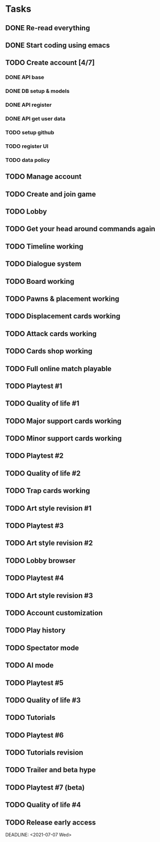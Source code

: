 * Tasks
** DONE Re-read everything
   CLOSED: [2020-09-13 Sun 21:35] DEADLINE: <2020-09-13 Sun>
** DONE Start coding using emacs
   CLOSED: [2020-09-13 Sun 21:35] DEADLINE: <2020-09-13 Sun>
** TODO Create account [4/7]
   DEADLINE: <2020-09-20 Sun>
*** DONE API base
    CLOSED: [2020-09-17 Thu 10:11] DEADLINE: <2020-09-18 Fri>
*** DONE DB setup & models
    CLOSED: [2020-09-17 Thu 11:56] DEADLINE: <2020-09-18 Fri>
*** DONE API register
    CLOSED: [2020-09-18 Fri 09:25] DEADLINE: <2020-09-19 Sat>
*** DONE API get user data
    CLOSED: [2020-09-18 Fri 09:41] DEADLINE: <2020-09-19 Sat>
*** TODO setup github
*** TODO register UI
    DEADLINE: <2020-09-20 Sun>
*** TODO data policy
    DEADLINE: <2020-09-20 Sun>

** TODO Manage account
   DEADLINE: <2020-09-27 Sun>
** TODO Create and join game
   DEADLINE: <2020-10-04 Sun>
** TODO Lobby
   DEADLINE: <2020-10-11 Sun>
** TODO Get your head around commands again
   DEADLINE: <2020-10-18 Sun>
** TODO Timeline working
   DEADLINE: <2020-10-18 Sun>
** TODO Dialogue system
   DEADLINE: <2020-10-25 Sun>
** TODO Board working
   DEADLINE: <2020-11-01 Sun>
** TODO Pawns & placement working
   DEADLINE: <2020-11-08 Sun>
** TODO Displacement cards working
** TODO Attack cards working
** TODO Cards shop working
** TODO Full online match playable
** TODO Playtest #1
** TODO Quality of life #1
** TODO Major support cards working
** TODO Minor support cards working
** TODO Playtest #2
** TODO Quality of life #2
** TODO Trap cards working
** TODO Art style revision #1
** TODO Playtest #3
** TODO Art style revision #2
** TODO Lobby browser
** TODO Playtest #4
** TODO Art style revision #3
** TODO Account customization
** TODO Play history
** TODO Spectator mode
** TODO AI mode
** TODO Playtest #5
** TODO Quality of life #3
** TODO Tutorials
** TODO Playtest #6
** TODO Tutorials revision
** TODO Trailer and beta hype
** TODO Playtest #7 (beta)
** TODO Quality of life #4
** TODO Release early access
   DEADLINE: <2021-07-07 Wed>  

